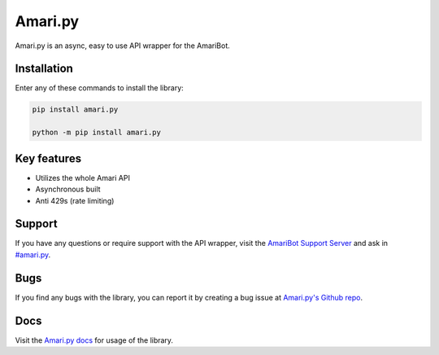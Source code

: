 Amari.py
========

.. image:: https://readthedocs.org/projects/amaripy/badge/?version=latest
   :target: https://amaripy.readthedocs.io/en/latest/?badge=latest
   :alt: Documentation Status

.. image:: https://img.shields.io/pypi/v/amari.py.svg
   :target: https://pypi.org/project/amaripy/
   :alt: PyPi Library version

.. image:: https://img.shields.io/pypi/pyversions/amari.py.svg
   :target: https://pypi.org/project/amaripy/
   :alt: PyPi library Python versions

Amari.py is an async, easy to use API wrapper for the AmariBot.

Installation
------------

Enter any of these commands to install the library:

.. code:: sh

  pip install amari.py

  python -m pip install amari.py

Key features
------------

- Utilizes the whole Amari API
- Asynchronous built
- Anti 429s (rate limiting)

Support
-------

If you have any questions or require support with the API wrapper, visit the `AmariBot Support Server <https://discord.gg/qKkSUSwU2G>`_ and ask in `#amari.py <https://discord.com/channels/346474194394939393/882370112710123570>`_.

Bugs
----

If you find any bugs with the library, you can report it by creating a bug issue at `Amari.py's Github repo <https://github.com/RayyanW786/amaripy>`_.

Docs
----

Visit the `Amari.py docs <https://amaripy.readthedocs.io/en/latest/>`_ for usage of the library.
